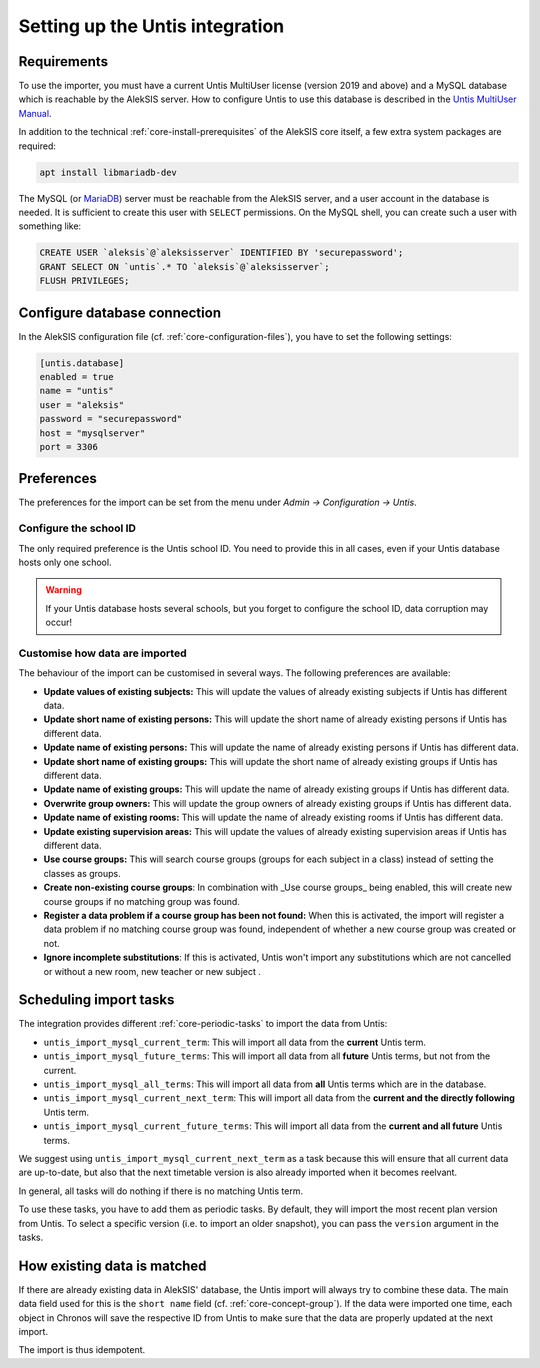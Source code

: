 Setting up the Untis integration
================================

Requirements
------------

To use the importer, you must have a current Untis MultiUser
license (version 2019 and above) and a MySQL database which
is reachable by the AlekSIS server. How to configure Untis
to use this database is described in the `Untis MultiUser Manual`_.

In addition to the technical :ref:`core-install-prerequisites` of
the AlekSIS core itself, a few extra system packages are required:

.. code-block:: shell

   apt install libmariadb-dev

The MySQL (or `MariaDB`_) server must be reachable from the AlekSIS
server, and a user account in the database is needed. It is sufficient
to create this user with ``SELECT`` permissions. On the MySQL shell,
you can create such a user with something like:

.. code-block:: sql

   CREATE USER `aleksis`@`aleksisserver` IDENTIFIED BY 'securepassword';
   GRANT SELECT ON `untis`.* TO `aleksis`@`aleksisserver`;
   FLUSH PRIVILEGES;

.. _Untis MultiUser Manual: https://help.Untis.at/hc/de/article_attachments/360004504079/Untis_MultiUser.pdf

Configure database connection
-----------------------------

In the AlekSIS configuration file (cf. :ref:`core-configuration-files`),
you have to set the following settings:

.. code-block:: toml

   [untis.database]
   enabled = true
   name = "untis"
   user = "aleksis"
   password = "securepassword"
   host = "mysqlserver"
   port = 3306

Preferences
-----------

The preferences for the import can be set from the menu under
`Admin → Configuration → Untis`.

Configure the school ID
~~~~~~~~~~~~~~~~~~~~~~~

The only required preference is the Untis school ID. You need to
provide this in all cases, even if your Untis database hosts only one
school.

.. warning::

   If your Untis database hosts several schools, but you forget to
   configure the school ID, data corruption may occur!

Customise how data are imported
~~~~~~~~~~~~~~~~~~~~~~~~~~~~~~~

The behaviour of the import can be customised in several ways. The
following preferences are available:

* **Update values of existing subjects:** This will update the values of
  already existing subjects if Untis has different data.
* **Update short name of existing persons:** This will update the short
  name of already existing persons if Untis has different data.
* **Update name of existing persons:** This will update the name of
  already existing persons if Untis has different data.
* **Update short name of existing groups:** This will update the short name
  of already existing groups if Untis has different data.
* **Update name of existing groups:** This will update the name of already
  existing groups if Untis has different data.
* **Overwrite group owners:** This will update the group owners of already
  existing groups if Untis has different data.
* **Update name of existing rooms:** This will update the name of already
  existing rooms if Untis has different data.
* **Update existing supervision areas:** This will update the values of
  already existing supervision areas if Untis has different data.
* **Use course groups:** This will search course groups (groups
  for each subject in a class) instead of setting the classes as groups.
* **Create non-existing course groups**: In combination with _Use course groups_ being enabled,
  this will create new course groups if no matching group was found.
* **Register a data problem if a course group has been not found:** When this is activated,
  the import will register a data problem if no matching course group was found,
  independent of whether a new course group was created or not.
* **Ignore incomplete substitutions**: If this is activated, Untis won't import any substitutions
  which are not cancelled or without a new room, new teacher or new subject .

Scheduling import tasks
-----------------------

The integration provides different :ref:`core-periodic-tasks` to import the data from Untis:

* ``untis_import_mysql_current_term``: This will import all data from the **current**
  Untis term.
* ``untis_import_mysql_future_terms``: This will import all data from all **future**
  Untis terms, but not from the current.
* ``untis_import_mysql_all_terms``: This will import all data from **all** Untis
  terms which are in the database.
* ``untis_import_mysql_current_next_term``: This will import all data from the
  **current and the directly following** Untis term.
* ``untis_import_mysql_current_future_terms``: This will import all data from the
  **current and all future** Untis terms.

We suggest using ``untis_import_mysql_current_next_term`` as a task because this will
ensure that all current data are up-to-date, but also that the next timetable version
is also already imported when it becomes reelvant.

In general, all tasks will do nothing if there is no matching Untis term.

To use these tasks, you have to add them as periodic tasks. By default, they will
import the most recent plan version from Untis. To select a specific version (i.e.
to import an older snapshot), you can pass the ``version`` argument in the tasks.

How existing data is matched
----------------------------

If there are already existing data in AlekSIS' database, the Untis import will
always try to combine these data. The main data field used for this is the
``short name`` field (cf. :ref:`core-concept-group`). If the data were imported
one time, each object in Chronos will save the respective ID from Untis to make
sure that the data are properly updated at the next import.

The import is thus idempotent.

.. _MariaDB: https://mariadb.org
